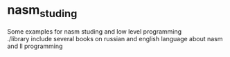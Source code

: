 * nasm_studing
Some examples for nasm studing and low level programming  \\
./library include several books on russian and english language about nasm and ll programming \\
